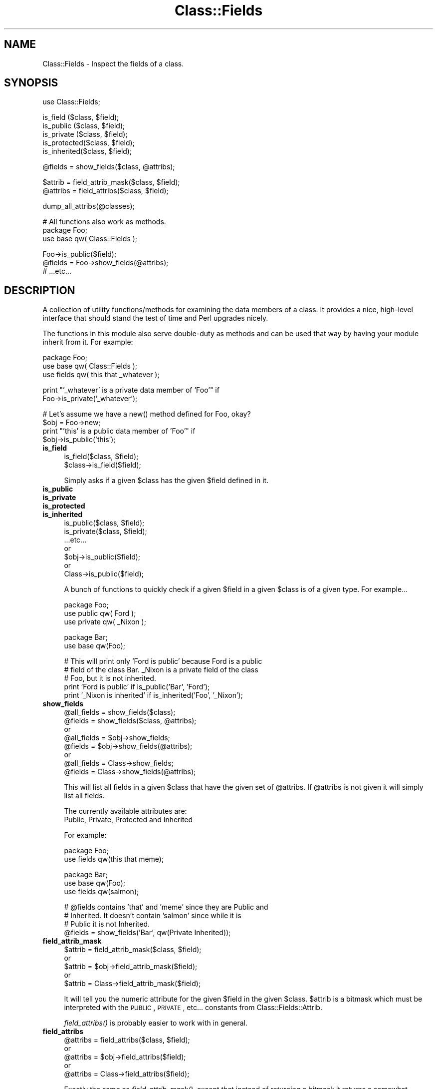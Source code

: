 .\" Automatically generated by Pod::Man version 1.15
.\" Mon Apr 23 08:21:03 2001
.\"
.\" Standard preamble:
.\" ======================================================================
.de Sh \" Subsection heading
.br
.if t .Sp
.ne 5
.PP
\fB\\$1\fR
.PP
..
.de Sp \" Vertical space (when we can't use .PP)
.if t .sp .5v
.if n .sp
..
.de Ip \" List item
.br
.ie \\n(.$>=3 .ne \\$3
.el .ne 3
.IP "\\$1" \\$2
..
.de Vb \" Begin verbatim text
.ft CW
.nf
.ne \\$1
..
.de Ve \" End verbatim text
.ft R

.fi
..
.\" Set up some character translations and predefined strings.  \*(-- will
.\" give an unbreakable dash, \*(PI will give pi, \*(L" will give a left
.\" double quote, and \*(R" will give a right double quote.  | will give a
.\" real vertical bar.  \*(C+ will give a nicer C++.  Capital omega is used
.\" to do unbreakable dashes and therefore won't be available.  \*(C` and
.\" \*(C' expand to `' in nroff, nothing in troff, for use with C<>
.tr \(*W-|\(bv\*(Tr
.ds C+ C\v'-.1v'\h'-1p'\s-2+\h'-1p'+\s0\v'.1v'\h'-1p'
.ie n \{\
.    ds -- \(*W-
.    ds PI pi
.    if (\n(.H=4u)&(1m=24u) .ds -- \(*W\h'-12u'\(*W\h'-12u'-\" diablo 10 pitch
.    if (\n(.H=4u)&(1m=20u) .ds -- \(*W\h'-12u'\(*W\h'-8u'-\"  diablo 12 pitch
.    ds L" ""
.    ds R" ""
.    ds C` ""
.    ds C' ""
'br\}
.el\{\
.    ds -- \|\(em\|
.    ds PI \(*p
.    ds L" ``
.    ds R" ''
'br\}
.\"
.\" If the F register is turned on, we'll generate index entries on stderr
.\" for titles (.TH), headers (.SH), subsections (.Sh), items (.Ip), and
.\" index entries marked with X<> in POD.  Of course, you'll have to process
.\" the output yourself in some meaningful fashion.
.if \nF \{\
.    de IX
.    tm Index:\\$1\t\\n%\t"\\$2"
..
.    nr % 0
.    rr F
.\}
.\"
.\" For nroff, turn off justification.  Always turn off hyphenation; it
.\" makes way too many mistakes in technical documents.
.hy 0
.if n .na
.\"
.\" Accent mark definitions (@(#)ms.acc 1.5 88/02/08 SMI; from UCB 4.2).
.\" Fear.  Run.  Save yourself.  No user-serviceable parts.
.bd B 3
.    \" fudge factors for nroff and troff
.if n \{\
.    ds #H 0
.    ds #V .8m
.    ds #F .3m
.    ds #[ \f1
.    ds #] \fP
.\}
.if t \{\
.    ds #H ((1u-(\\\\n(.fu%2u))*.13m)
.    ds #V .6m
.    ds #F 0
.    ds #[ \&
.    ds #] \&
.\}
.    \" simple accents for nroff and troff
.if n \{\
.    ds ' \&
.    ds ` \&
.    ds ^ \&
.    ds , \&
.    ds ~ ~
.    ds /
.\}
.if t \{\
.    ds ' \\k:\h'-(\\n(.wu*8/10-\*(#H)'\'\h"|\\n:u"
.    ds ` \\k:\h'-(\\n(.wu*8/10-\*(#H)'\`\h'|\\n:u'
.    ds ^ \\k:\h'-(\\n(.wu*10/11-\*(#H)'^\h'|\\n:u'
.    ds , \\k:\h'-(\\n(.wu*8/10)',\h'|\\n:u'
.    ds ~ \\k:\h'-(\\n(.wu-\*(#H-.1m)'~\h'|\\n:u'
.    ds / \\k:\h'-(\\n(.wu*8/10-\*(#H)'\z\(sl\h'|\\n:u'
.\}
.    \" troff and (daisy-wheel) nroff accents
.ds : \\k:\h'-(\\n(.wu*8/10-\*(#H+.1m+\*(#F)'\v'-\*(#V'\z.\h'.2m+\*(#F'.\h'|\\n:u'\v'\*(#V'
.ds 8 \h'\*(#H'\(*b\h'-\*(#H'
.ds o \\k:\h'-(\\n(.wu+\w'\(de'u-\*(#H)/2u'\v'-.3n'\*(#[\z\(de\v'.3n'\h'|\\n:u'\*(#]
.ds d- \h'\*(#H'\(pd\h'-\w'~'u'\v'-.25m'\f2\(hy\fP\v'.25m'\h'-\*(#H'
.ds D- D\\k:\h'-\w'D'u'\v'-.11m'\z\(hy\v'.11m'\h'|\\n:u'
.ds th \*(#[\v'.3m'\s+1I\s-1\v'-.3m'\h'-(\w'I'u*2/3)'\s-1o\s+1\*(#]
.ds Th \*(#[\s+2I\s-2\h'-\w'I'u*3/5'\v'-.3m'o\v'.3m'\*(#]
.ds ae a\h'-(\w'a'u*4/10)'e
.ds Ae A\h'-(\w'A'u*4/10)'E
.    \" corrections for vroff
.if v .ds ~ \\k:\h'-(\\n(.wu*9/10-\*(#H)'\s-2\u~\d\s+2\h'|\\n:u'
.if v .ds ^ \\k:\h'-(\\n(.wu*10/11-\*(#H)'\v'-.4m'^\v'.4m'\h'|\\n:u'
.    \" for low resolution devices (crt and lpr)
.if \n(.H>23 .if \n(.V>19 \
\{\
.    ds : e
.    ds 8 ss
.    ds o a
.    ds d- d\h'-1'\(ga
.    ds D- D\h'-1'\(hy
.    ds th \o'bp'
.    ds Th \o'LP'
.    ds ae ae
.    ds Ae AE
.\}
.rm #[ #] #H #V #F C
.\" ======================================================================
.\"
.IX Title "Class::Fields 3"
.TH Class::Fields 3 "perl v5.6.1" "2000-12-14" "User Contributed Perl Documentation"
.UC
.SH "NAME"
Class::Fields \- Inspect the fields of a class.
.SH "SYNOPSIS"
.IX Header "SYNOPSIS"
.Vb 1
\&    use Class::Fields;
.Ve
.Vb 5
\&    is_field    ($class, $field);
\&    is_public   ($class, $field);
\&    is_private  ($class, $field);
\&    is_protected($class, $field);
\&    is_inherited($class, $field);
.Ve
.Vb 1
\&    @fields = show_fields($class, @attribs);
.Ve
.Vb 2
\&    $attrib     = field_attrib_mask($class, $field);
\&    @attribs    = field_attribs($class, $field);
.Ve
.Vb 1
\&    dump_all_attribs(@classes);
.Ve
.Vb 3
\&    # All functions also work as methods.
\&    package Foo;
\&    use base qw( Class::Fields );
.Ve
.Vb 3
\&    Foo->is_public($field);
\&    @fields = Foo->show_fields(@attribs);
\&    # ...etc...
.Ve
.SH "DESCRIPTION"
.IX Header "DESCRIPTION"
A collection of utility functions/methods for examining the data
members of a class.  It provides a nice, high-level interface that
should stand the test of time and Perl upgrades nicely.
.PP
The functions in this module also serve double-duty as methods and can
be used that way by having your module inherit from it.  For example:
.PP
.Vb 3
\&    package Foo;
\&    use base qw( Class::Fields );
\&    use fields qw( this that _whatever );
.Ve
.Vb 2
\&    print "'_whatever' is a private data member of 'Foo'" if
\&        Foo->is_private('_whatever');
.Ve
.Vb 4
\&    # Let's assume we have a new() method defined for Foo, okay?
\&    $obj = Foo->new;
\&    print "'this' is a public data member of 'Foo'" if
\&        $obj->is_public('this');
.Ve
.Ip "\fBis_field\fR" 4
.IX Item "is_field"
.Vb 2
\&  is_field($class, $field);
\&  $class->is_field($field);
.Ve
Simply asks if a given \f(CW$class\fR has the given \f(CW$field\fR defined in it.
.Ip "\fBis_public\fR" 4
.IX Item "is_public"
.PD 0
.Ip "\fBis_private\fR" 4
.IX Item "is_private"
.Ip "\fBis_protected\fR" 4
.IX Item "is_protected"
.Ip "\fBis_inherited\fR" 4
.IX Item "is_inherited"
.PD
.Vb 7
\&  is_public($class, $field);
\&  is_private($class, $field);
\&  ...etc...
\&        or
\&  $obj->is_public($field);
\&        or
\&  Class->is_public($field);
.Ve
A bunch of functions to quickly check if a given \f(CW$field\fR in a given \f(CW$class\fR
is of a given type.  For example...
.Sp
.Vb 3
\&  package Foo;
\&  use public  qw( Ford   );
\&  use private qw( _Nixon );
.Ve
.Vb 2
\&  package Bar;
\&  use base qw(Foo);
.Ve
.Vb 5
\&  # This will print only 'Ford is public' because Ford is a public
\&  # field of the class Bar.  _Nixon is a private field of the class
\&  # Foo, but it is not inherited.
\&  print 'Ford is public'        if is_public('Bar', 'Ford');
\&  print '_Nixon is inherited'   if is_inherited('Foo', '_Nixon');
.Ve
.Ip "\fBshow_fields\fR" 4
.IX Item "show_fields"
.Vb 8
\&  @all_fields   = show_fields($class);
\&  @fields       = show_fields($class, @attribs);
\&        or
\&  @all_fields   = $obj->show_fields;
\&  @fields       = $obj->show_fields(@attribs);
\&        or
\&  @all_fields   = Class->show_fields;
\&  @fields       = Class->show_fields(@attribs);
.Ve
This will list all fields in a given \f(CW$class\fR that have the given set of
\&\f(CW@attribs\fR.  If \f(CW@attribs\fR is not given it will simply list all fields.
.Sp
The currently available attributes are:
    Public, Private, Protected and Inherited
.Sp
For example:
.Sp
.Vb 2
\&    package Foo;
\&    use fields qw(this that meme);
.Ve
.Vb 3
\&    package Bar;
\&    use base qw(Foo);
\&    use fields qw(salmon);
.Ve
.Vb 4
\&    # @fields contains 'that' and 'meme' since they are Public and
\&    # Inherited.  It doesn't contain 'salmon' since while it is
\&    # Public it is not Inherited.
\&    @fields = show_fields('Bar', qw(Private Inherited));
.Ve
.Ip "\fBfield_attrib_mask\fR" 4
.IX Item "field_attrib_mask"
.Vb 5
\&  $attrib = field_attrib_mask($class, $field);
\&        or
\&  $attrib = $obj->field_attrib_mask($field);
\&        or
\&  $attrib = Class->field_attrib_mask($field);
.Ve
It will tell you the numeric attribute for the given \f(CW$field\fR in the
given \f(CW$class\fR.  \f(CW$attrib\fR is a bitmask which must be interpreted with
the \s-1PUBLIC\s0, \s-1PRIVATE\s0, etc... constants from Class::Fields::Attrib.
.Sp
\&\fIfield_attribs()\fR is probably easier to work with in general.
.Ip "\fBfield_attribs\fR" 4
.IX Item "field_attribs"
.Vb 5
\&  @attribs = field_attribs($class, $field);
\&        or
\&  @attribs = $obj->field_attribs($field);
\&        or
\&  @attribs = Class->field_attribs($field);
.Ve
Exactly the same as \fIfield_attrib_mask()\fR, except that instead of
returning a bitmask it returns a somewhat friendlier list of
attributes which are applied to this field.  For example...
.Sp
.Vb 2
\&  package Foo;
\&  use fields qw( yarrow );
.Ve
.Vb 2
\&  package Bar;
\&  use base qw(Foo);
.Ve
.Vb 2
\&  # @attribs will contain 'Public' and 'Inherited'
\&  @attribs = field_attribs('Bar', 'yarrow');
.Ve
The attributes returned are the same as those taken by \fIshow_fields()\fR.
.Ip "\fBdump_all_attribs\fR" 4
.IX Item "dump_all_attribs"
.Vb 6
\&  dump_all_attribs;
\&  dump_all_attribs(@classes);
\&        or
\&  Class->dump_all_attribs;
\&        or
\&  $obj->dump_all_attribs;
.Ve
A debugging tool which simply prints to \s-1STDERR\s0 everything it can about
a given set of \f(CW@classes\fR in a relatively formated manner.
.Sp
Alas, this function works slightly differently if used as a function
as opposed to a method:
.Sp
When called as a function it will print out attribute information
about all \f(CW@classes\fR given.  If no \f(CW@classes\fR are given it will print out
the attributes of \-every- class it can find that has attributes.
.Sp
When uses as a method, it will print out attribute information for the
class or object which uses the method.  No arguments are accepted.
.Sp
I'm not entirely happy about this split and I might change it in the
future.
.SH "EXAMPLES"
.IX Header "EXAMPLES"
Neat tricks that can be done with this module:
.RS 4
.Ip "An integrity check for your object." 4
.IX Item "An integrity check for your object."
Upon destruction, check to make sure no strange keys were added to
your object hash.  This is a nice check against typos and other
modules sticking their dirty little fingers where they shouldn't be
if you're not using a pseudo-hash.
.Sp
.Vb 3
\&    sub DESTROY {
\&        my($self) = @_;
\&        my($class) = ref $self;
.Ve
.Vb 7
\&        my %fields = map { ($_,1) } $self->show_fields;
\&        foreach my $key ( keys %$self ) {
\&            warn "Strange key '$key' found in object '$self' ".
\&                  "of class '$class'" unless
\&                exists $fields{$key};
\&        }
\&    }
.Ve
.Ip "Autoloaded accessors for public data members." 4
.IX Item "Autoloaded accessors for public data members."
Proper \s-1OO\s0 dogma tells you to do all public data access through
accessors (methods who's sole purpose is to get and set data in your
object).  This can be a royal pain in the ass to write and can also
get rapidly unmaintainable since you wind up with a series of nearly
identical methods.
.Sp
*Perfect* for an autoloader!
.Sp
.Vb 4
\&    package Test::Autoload::Example;
\&    use base qw(Class::Fields);
\&    use public qw(this that up down);
\&    use private qw(_left _right);
.Ve
.Vb 3
\&    sub AUTOLOAD {
\&        my $self = $_[0];
\&        my $class = ref $self;
.Ve
.Vb 1
\&        my($field) = $AUTOLOAD =~ /::([^:]+)$/;
.Ve
.Vb 1
\&        return if $field eq 'DESTROY';
.Ve
.Vb 15
\&        # If its a public field, set up a named closure as its
\&        # data accessor.
\&        if ( $self->is_public($field) ) {
\&            *{$class."::$field"} = sub {
\&                my($self) = shift;
\&                if (@_) {
\&                    $self->{$field} = shift;
\&                }
\&                return $self->{$field};
\&            };
\&            goto &{$class."::$field"};
\&        } else {
\&            die "'$field' is not a public data member of '$class'";
\&        }
\&    }
.Ve
the EXAMPLES entry in the Class::Accessor manpage for a much simpler version of this same
technique.
.RE
.RS 4
.SH "AUTHOR"
.IX Header "AUTHOR"
Michael G Schwern <schwern@pobox.com> with much code liberated from the
original fields.pm.
.SH "THANKS"
.IX Header "THANKS"
Thanks to Tels for his big feature request/bug report.
.SH "SEE ALSO"
.IX Header "SEE ALSO"
the fields manpage, the public manpage, the private manpage, the protected manpage
.Sp
Modules with similar effects...
the Tie::SecureHash manpage, the Class::Contract manpage
